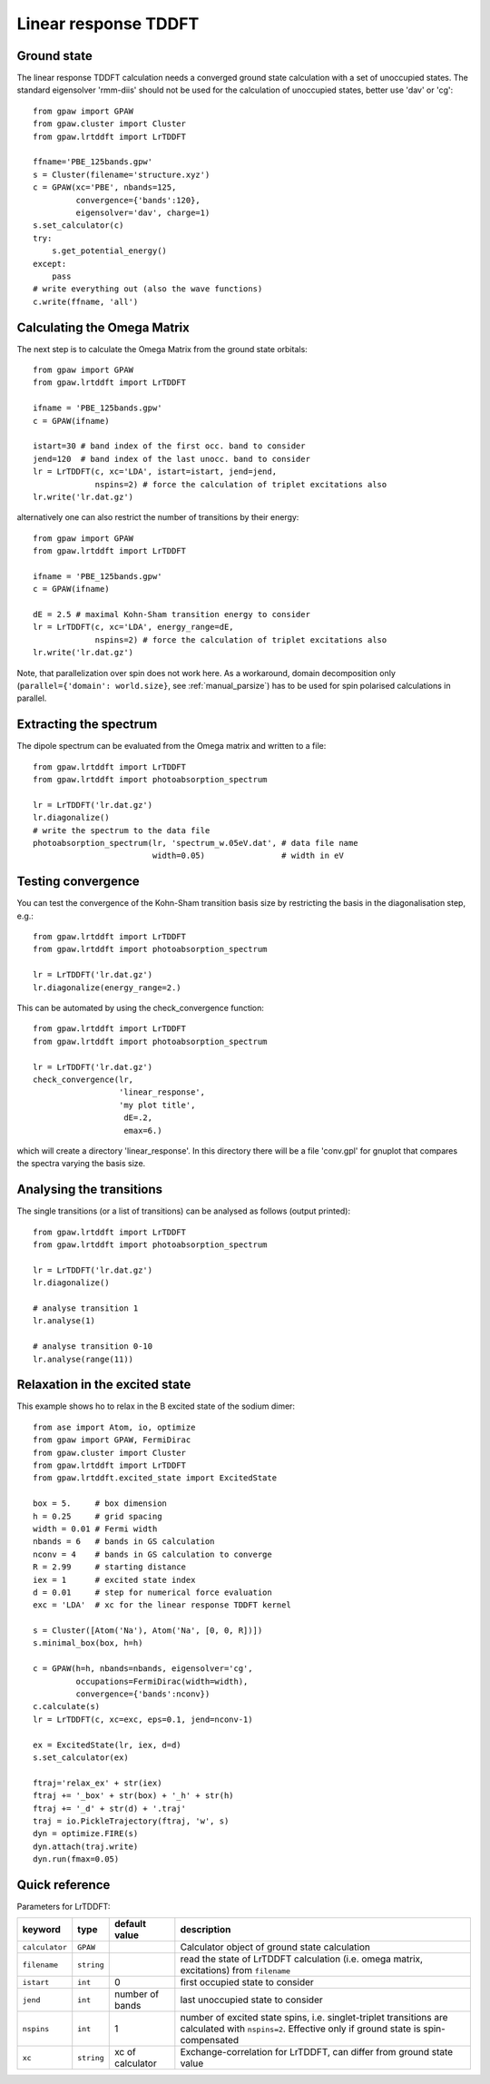 .. _lrtddft:

=====================
Linear response TDDFT
=====================

Ground state
============

The linear response TDDFT calculation needs a converged ground state calculation with a set of unoccupied states. The standard eigensolver 'rmm-diis' should not be used for the calculation of unoccupied states, better use 'dav' or 'cg'::

  from gpaw import GPAW
  from gpaw.cluster import Cluster
  from gpaw.lrtddft import LrTDDFT

  ffname='PBE_125bands.gpw'
  s = Cluster(filename='structure.xyz')
  c = GPAW(xc='PBE', nbands=125,
           convergence={'bands':120},
           eigensolver='dav', charge=1)
  s.set_calculator(c)
  try:
      s.get_potential_energy()
  except:
      pass
  # write everything out (also the wave functions)
  c.write(ffname, 'all')


Calculating the Omega Matrix
============================

The next step is to calculate the Omega Matrix from the ground state orbitals::

  from gpaw import GPAW
  from gpaw.lrtddft import LrTDDFT

  ifname = 'PBE_125bands.gpw'
  c = GPAW(ifname)

  istart=30 # band index of the first occ. band to consider
  jend=120  # band index of the last unocc. band to consider
  lr = LrTDDFT(c, xc='LDA', istart=istart, jend=jend, 
               nspins=2) # force the calculation of triplet excitations also
  lr.write('lr.dat.gz')

alternatively one can also restrict the number of transitions by their energy::

  from gpaw import GPAW
  from gpaw.lrtddft import LrTDDFT

  ifname = 'PBE_125bands.gpw'
  c = GPAW(ifname)

  dE = 2.5 # maximal Kohn-Sham transition energy to consider
  lr = LrTDDFT(c, xc='LDA', energy_range=dE,
               nspins=2) # force the calculation of triplet excitations also
  lr.write('lr.dat.gz')

Note, that parallelization over spin does not work here. As a workaround,
domain decomposition only (``parallel={'domain': world.size}``, 
see :ref:`manual_parsize`) 
has to be used for spin polarised 
calculations in parallel.

Extracting the spectrum
=======================

The dipole spectrum can be evaluated from the Omega matrix and written to a file::

  from gpaw.lrtddft import LrTDDFT
  from gpaw.lrtddft import photoabsorption_spectrum

  lr = LrTDDFT('lr.dat.gz')
  lr.diagonalize()
  # write the spectrum to the data file
  photoabsorption_spectrum(lr, 'spectrum_w.05eV.dat', # data file name
                           width=0.05)                # width in eV

Testing convergence
===================

You can test the convergence of the Kohn-Sham transition basis size by restricting
the basis in the diagonalisation step, e.g.::

  from gpaw.lrtddft import LrTDDFT
  from gpaw.lrtddft import photoabsorption_spectrum

  lr = LrTDDFT('lr.dat.gz')
  lr.diagonalize(energy_range=2.)

This can be automated by using the check_convergence function::

  from gpaw.lrtddft import LrTDDFT
  from gpaw.lrtddft import photoabsorption_spectrum

  lr = LrTDDFT('lr.dat.gz')
  check_convergence(lr,
                    'linear_response',
                    'my plot title',
                     dE=.2,
		     emax=6.)

which will create a directory 'linear_response'. In this directory there will be a
file 'conv.gpl' for gnuplot that compares the spectra varying the basis size.

Analysing the transitions
=========================

The single transitions (or a list of transitions) can be analysed as follows 
(output printed)::

  from gpaw.lrtddft import LrTDDFT
  from gpaw.lrtddft import photoabsorption_spectrum

  lr = LrTDDFT('lr.dat.gz')
  lr.diagonalize()

  # analyse transition 1
  lr.analyse(1)

  # analyse transition 0-10
  lr.analyse(range(11))

Relaxation in the excited state
===============================

This example shows ho to relax in the B excited state of the sodium dimer::

  from ase import Atom, io, optimize
  from gpaw import GPAW, FermiDirac
  from gpaw.cluster import Cluster
  from gpaw.lrtddft import LrTDDFT
  from gpaw.lrtddft.excited_state import ExcitedState

  box = 5.     # box dimension
  h = 0.25     # grid spacing
  width = 0.01 # Fermi width
  nbands = 6   # bands in GS calculation
  nconv = 4    # bands in GS calculation to converge
  R = 2.99     # starting distance
  iex = 1      # excited state index
  d = 0.01     # step for numerical force evaluation
  exc = 'LDA'  # xc for the linear response TDDFT kernel

  s = Cluster([Atom('Na'), Atom('Na', [0, 0, R])])
  s.minimal_box(box, h=h)

  c = GPAW(h=h, nbands=nbands, eigensolver='cg',
           occupations=FermiDirac(width=width),
           convergence={'bands':nconv})
  c.calculate(s)
  lr = LrTDDFT(c, xc=exc, eps=0.1, jend=nconv-1)

  ex = ExcitedState(lr, iex, d=d)
  s.set_calculator(ex)

  ftraj='relax_ex' + str(iex)
  ftraj += '_box' + str(box) + '_h' + str(h)
  ftraj += '_d' + str(d) + '.traj'
  traj = io.PickleTrajectory(ftraj, 'w', s)
  dyn = optimize.FIRE(s)
  dyn.attach(traj.write)
  dyn.run(fmax=0.05)


Quick reference
===============

Parameters for LrTDDFT:

===============  ==============  ===================  ========================================
keyword          type            default value        description
===============  ==============  ===================  ========================================
``calculator``   ``GPAW``                             Calculator object of ground state
                                                      calculation
``filename``     ``string``                           read the state of LrTDDFT calculation 
                                                      (i.e. omega matrix, excitations)
                                                      from ``filename``  
``istart``       ``int``         0                    first occupied state to consider
``jend``         ``int``         number of bands      last unoccupied state to consider
``nspins``       ``int``         1                    number of excited state spins, i.e.
                                                      singlet-triplet transitions are 
                                                      calculated with ``nspins=2``. Effective
                                                      only if ground state is spin-compensated
``xc``           ``string``      xc of calculator     Exchange-correlation for LrTDDFT, can 
                                                      differ from ground state value 
===============  ==============  ===================  ========================================
